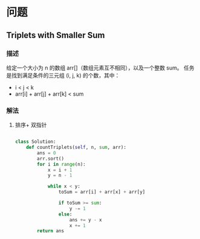 * 问题

** Triplets with Smaller Sum

*** 描述

给定一个大小为 n 的数组 arr[]（数组元素互不相同），以及一个整数 sum。
任务是找到满足条件的三元组 (i, j, k) 的个数，其中：

    - i < j < k
    - arr[i] + arr[j] + arr[k] < sum


*** 解法

**** 排序+ 双指针

#+begin_src python

class Solution:
    def countTriplets(self, n, sum, arr):
        ans = 0
        arr.sort()
        for i in range(n):
            x = i + 1
            y = n - 1

            while x < y:
                toSum = arr[i] + arr[x] + arr[y]

                if toSum >= sum:
                    y -= 1
                else:
                    ans += y - x
                    x += 1
        return ans

#+end_src
